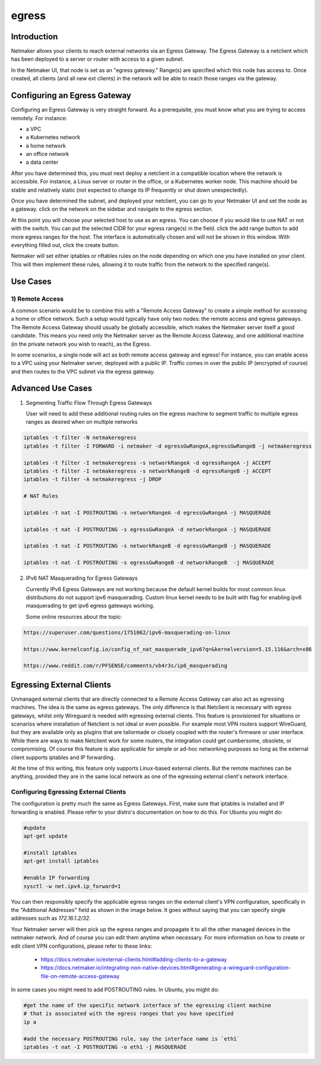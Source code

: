 .. _egress:

=======
egress
=======

Introduction
===============

.. image:: images/egress1.png
   :width: 80%
   :alt: Gateway
   :align: center

Netmaker allows your clients to reach external networks via an Egress Gateway. The Egress Gateway is a netclient which has been deployed to a server or router with access to a given subnet.

In the Netmaker UI, that node is set as an "egress gateway." Range(s) are specified which this node has access to. Once created, all clients (and all new ext clients) in the network will be able to reach those ranges via the gateway.

Configuring an Egress Gateway
==================================

Configuring an Egress Gateway is very straight forward. As a prerequisite, you must know what you are trying to access remotely. For instance:

- a VPC
- a Kubernetes network
- a home network
- an office network
- a data center

After you have determined this, you must next deploy a netclient in a compatible location where the network is accessible. For instance, a Linux server or router in the office, or a Kubernetes worker node. This machine should be stable and relatively static (not expected to change its IP frequently or shut down unexpectedly).


Once you have determined the subnet, and deployed your netclient, you can go to your Netmaker UI and set the node as a gateway. click on the network on the sidebar and navigate to the egress section.

.. image:: images/egress7.png
   :width: 80%
   :alt: Gateway
   :align: center

At this point you will choose your selected host to use as an egress. You can choose if you would like to use NAT or not with the switch. You can put the selected CIDR for your egress range(s) in the field. click the add range button to add more egress ranges for the host. The interface is automatically chosen and will not be shown in this window. With everything filled out, click the create button.

.. image:: images/ui-6.png
   :width: 80%
   :alt: Gateway
   :align: center

Netmaker will set either iptables or nftables rules on the node depending on which one you have installed on your client. This will then implement these rules, allowing it to route traffic from the network to the specified range(s).


Use Cases
============

1) Remote Access
-------------------

A common scenario would be to combine this with a "Remote Access Gateway" to create a simple method for accessing a home or office network. Such a setup would typically have only two nodes: the remote access and egress gateways. The Remote Access Gateway should usually be globally accessible, which makes the Netmaker server itself a good candidate. This means you need only the Netmaker server as the Remote Access Gateway, and one additional machine (in the private network you wish to reach), as the Egress.

.. image:: images/egress2.png
   :width: 80%
   :alt: Gateway
   :align: center

In some scenarios, a single node will act as both remote access gateway and egress! For instance, you can enable acess to a VPC using your Netmaker server, deployed with a public IP. Traffic comes in over the public IP (encrypted of course) and then routes to the VPC subnet via the egress gateway.

.. image:: images/egress3.png
   :width: 50%
   :alt: Gateway
   :align: center

Advanced Use Cases
======================

1) Segmenting Traffic Flow Through Egress Gateways

   User will need to add these additional routing rules on the egress machine to segment traffic to multiple egress ranges as desired when on multiple networks

.. code-block::
   
   iptables -t filter -N netmakeregress 
   iptables -t filter -I FORWARD -i netmaker -d egressGwRangeA,egressGwRangeB -j netmakeregress

   iptables -t filter -I netmakeregress -s networkRangeA -d egressRangeA -j ACCEPT
   iptables -t filter -I netmakeregress -s networkRangeB -d egressRangeB -j ACCEPT
   iptables -t filter -A netmakeregress -j DROP

   # NAT Rules

   iptables -t nat -I POSTROUTING -s networkRangeA -d egressGwRangeA -j MASQUERADE

   iptables -t nat -I POSTROUTING -s egressGwRangeA -d networkRangeA -j MASQUERADE

   iptables -t nat -I POSTROUTING -s networkRangeB -d egressGwRangeB -j MASQUERADE

   iptables -t nat -I POSTROUTING -s egressGwRangeB -d networkRangeB  -j MASQUERADE 

2) IPv6 NAT Masquerading for Egress Gateways

   Currently IPv6 Egress Gateways are not working because the default kernel builds for most common linux distributions do not support ipv6 masquerading. Custom linux kernel needs to be built with flag for enabling ipv6 masquerading to get ipv6 egress gateways working.

   Some online resources about the topic:

.. code-block::

   https://superuser.com/questions/1751062/ipv6-masquerading-on-linux

   https://www.kernelconfig.io/config_nf_nat_masquerade_ipv6?q=&kernelversion=5.15.116&arch=x86

   https://www.reddit.com/r/PFSENSE/comments/vb4r3s/ip6_masquerading



Egressing External Clients
============================

Unmanaged external clients that are directly connected to a Remote Access Gateway can also act as egressing machines. The idea is the same as egress gateways. The only difference is that Netclient is necessary with egress gateways, whilst only Wireguard is needed with egressing external clients. This feature is provisioned for situations or scenarios where installation of Netclient is not ideal or even possible. For example most VPN routers support WireGuard, but they are available only as plugins that are tailormade or closely coupled with the router's firmware or user interface. 
While there are ways to make Netclient work for some routers, the integration could get cumbersome, obsolete, or compromising. Of course this feature is also applicable for simple or ad-hoc networking purposes so long as the external client supports iptables and IP forwarding.

At the time of this writing, this feature only supports Linux-based external clients. But the remote machines can be anything, provided they are in the same local network as one of the egressing external client's network interface.

Configuring Egressing External Clients
----------------------------------------

The configuration is pretty much the same as Egress Gateways. First, make sure that iptables is installed and IP forwarding is enabled. Please refer to your distro's documentation on how to do this. For Ubuntu you might do:

.. code-block::

   #update
   apt-get update

   #install iptables
   apt-get install iptables

   #enable IP forwarding
   sysctl -w net.ipv4.ip_forward=1


You can then responsibly specify the applicable egress ranges on the external client's VPN configuration, specifically in the "Additional Addresses" field as shown in the image below. It goes without saying that you can specify single addresses such as `172.16.1.2/32`.

.. image:: images/integration-config-additional-addresses.jpg
   :width: 80%
   :alt: Client additional IP addresses range
   :align: center

Your Netmaker server will then pick up the egress ranges and propagate it to all the other managed devices in the netmaker network. And of course you can edit them anytime when necessary. For more information on how to create or edit client VPN configurations, please refer to these links:

   - https://docs.netmaker.io/external-clients.html#adding-clients-to-a-gateway
   - https://docs.netmaker.io/integrating-non-native-devices.html#generating-a-wireguard-configuration-file-on-remote-access-gateway

In some cases you might need to add POSTROUTING rules. In Ubuntu, you might do:

.. code-block::

   #get the name of the specific network interface of the egressing client machine
   # that is associated with the egress ranges that you have specified 
   ip a

   #add the necessary POSTROUTING rule, say the interface name is `eth1`
   iptables -t nat -I POSTROUTING -o eth1 -j MASQUERADE